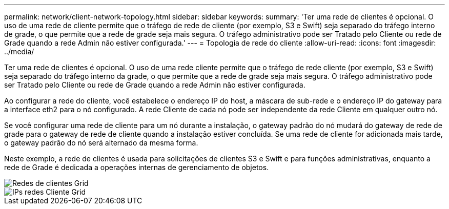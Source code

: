 ---
permalink: network/client-network-topology.html 
sidebar: sidebar 
keywords:  
summary: 'Ter uma rede de clientes é opcional. O uso de uma rede de cliente permite que o tráfego de rede de cliente (por exemplo, S3 e Swift) seja separado do tráfego interno de grade, o que permite que a rede de grade seja mais segura. O tráfego administrativo pode ser Tratado pelo Cliente ou rede de Grade quando a rede Admin não estiver configurada.' 
---
= Topologia de rede do cliente
:allow-uri-read: 
:icons: font
:imagesdir: ../media/


[role="lead"]
Ter uma rede de clientes é opcional. O uso de uma rede cliente permite que o tráfego de rede cliente (por exemplo, S3 e Swift) seja separado do tráfego interno da grade, o que permite que a rede de grade seja mais segura. O tráfego administrativo pode ser Tratado pelo Cliente ou rede de Grade quando a rede Admin não estiver configurada.

Ao configurar a rede do cliente, você estabelece o endereço IP do host, a máscara de sub-rede e o endereço IP do gateway para a interface eth2 para o nó configurado. A rede Cliente de cada nó pode ser independente da rede Cliente em qualquer outro nó.

Se você configurar uma rede de cliente para um nó durante a instalação, o gateway padrão do nó mudará do gateway de rede de grade para o gateway de rede de cliente quando a instalação estiver concluída. Se uma rede de cliente for adicionada mais tarde, o gateway padrão do nó será alternado da mesma forma.

Neste exemplo, a rede de clientes é usada para solicitações de clientes S3 e Swift e para funções administrativas, enquanto a rede de Grade é dedicada a operações internas de gerenciamento de objetos.

image::../media/grid_client_networks.png[Redes de clientes Grid]

image::../media/grid_client_networks_ips.png[IPs redes Cliente Grid]
